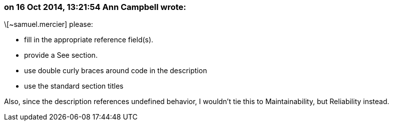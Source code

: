 === on 16 Oct 2014, 13:21:54 Ann Campbell wrote:
\[~samuel.mercier] please:

* fill in the appropriate reference field(s).
* provide a See section.
* use double curly braces around code in the description
* use the standard section titles

Also, since the description references undefined behavior, I wouldn't tie this to Maintainability, but Reliability instead.

